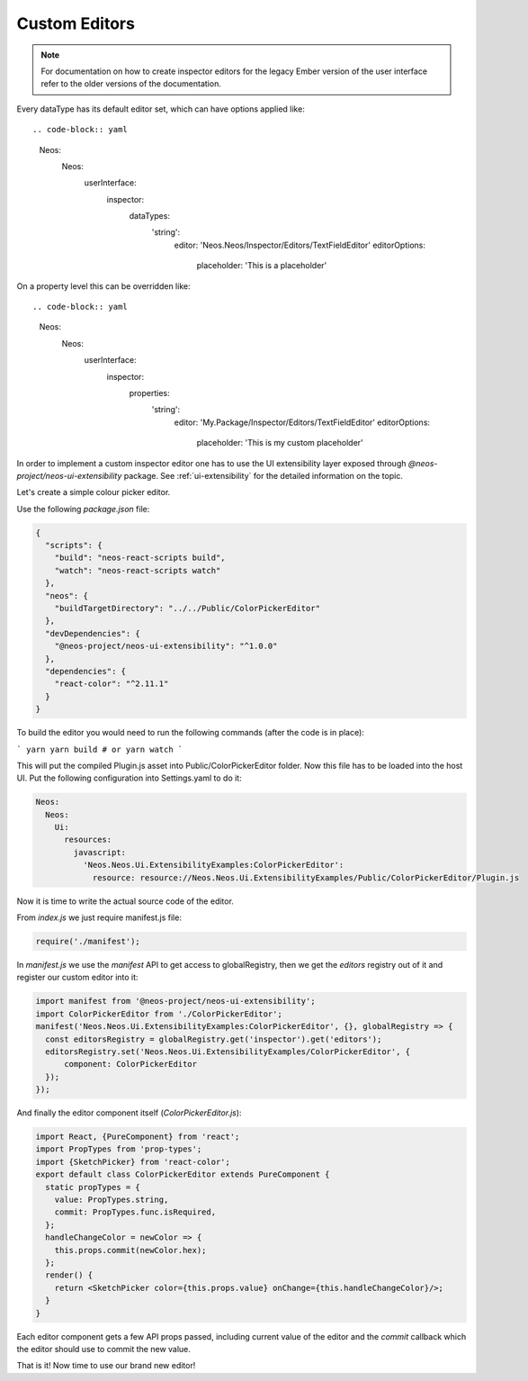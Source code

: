 .. _custom-editors:

Custom Editors
==============

.. note:: For documentation on how to create inspector editors for the legacy Ember version of the user interface refer to the older versions of the documentation.


Every dataType has its default editor set, which can have options applied like::

.. code-block:: yaml

  Neos:
    Neos:
      userInterface:
        inspector:
          dataTypes:
            'string':
              editor: 'Neos.Neos/Inspector/Editors/TextFieldEditor'
              editorOptions:
                placeholder: 'This is a placeholder'

On a property level this can be overridden like::

.. code-block:: yaml

  Neos:
    Neos:
      userInterface:
        inspector:
          properties:
            'string':
              editor: 'My.Package/Inspector/Editors/TextFieldEditor'
              editorOptions:
                placeholder: 'This is my custom placeholder'

In order to implement a custom inspector editor one has to use the UI extensibility layer exposed through `@neos-project/neos-ui-extensibility` package.
See :ref:`ui-extensibility` for the detailed information on the topic.

Let's create a simple colour picker editor.

Use the following `package.json` file:

.. code-block:: json

  {
    "scripts": {
      "build": "neos-react-scripts build",
      "watch": "neos-react-scripts watch"
    },
    "neos": {
      "buildTargetDirectory": "../../Public/ColorPickerEditor"
    },
    "devDependencies": {
      "@neos-project/neos-ui-extensibility": "^1.0.0"
    },
    "dependencies": {
      "react-color": "^2.11.1"
    }
  }

To build the editor you would need to run the following commands (after the code is in place):

```
yarn
yarn build # or yarn watch
```

This will put the compiled Plugin.js asset into Public/ColorPickerEditor folder.
Now this file has to be loaded into the host UI.
Put the following configuration into Settings.yaml to do it:

.. code-block:: yaml

  Neos:
    Neos:
      Ui:
        resources:
          javascript:
            'Neos.Neos.Ui.ExtensibilityExamples:ColorPickerEditor':
              resource: resource://Neos.Neos.Ui.ExtensibilityExamples/Public/ColorPickerEditor/Plugin.js


Now it is time to write the actual source code of the editor.

From `index.js` we just require manifest.js file:

.. code-block:: javascript

  require('./manifest');


In `manifest.js` we use the `manifest` API to get access to globalRegistry, then we get the `editors` registry out of it and register our custom editor into it:

.. code-block:: javascript

  import manifest from '@neos-project/neos-ui-extensibility';
  import ColorPickerEditor from './ColorPickerEditor';
  manifest('Neos.Neos.Ui.ExtensibilityExamples:ColorPickerEditor', {}, globalRegistry => {
    const editorsRegistry = globalRegistry.get('inspector').get('editors');
    editorsRegistry.set('Neos.Neos.Ui.ExtensibilityExamples/ColorPickerEditor', {
        component: ColorPickerEditor
    });
  });


And finally the editor component itself (`ColorPickerEditor.js`):

.. code-block:: javascript

  import React, {PureComponent} from 'react';
  import PropTypes from 'prop-types';
  import {SketchPicker} from 'react-color';
  export default class ColorPickerEditor extends PureComponent {
    static propTypes = {
      value: PropTypes.string,
      commit: PropTypes.func.isRequired,
    };
    handleChangeColor = newColor => {
      this.props.commit(newColor.hex);
    };
    render() {
      return <SketchPicker color={this.props.value} onChange={this.handleChangeColor}/>;
    }
  }

Each editor component gets a few API props passed, including current value of the editor and the `commit` callback which the editor should use to commit the new value.

That is it! Now time to use our brand new editor!

.. code-block:: javascript
  'Neos.NodeTypes:TextMixin':
    properties:
      color:
        ui:
          label: 'Color picker'
          inspector:
            editor: 'Neos.Neos.Ui.ExtensibilityExamples/ColorPickerEditor'
